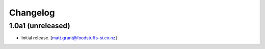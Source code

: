 Changelog
=========


1.0a1 (unreleased)
------------------

- Initial release.
  [matt.grant@foodstuffs-si.co.nz]
